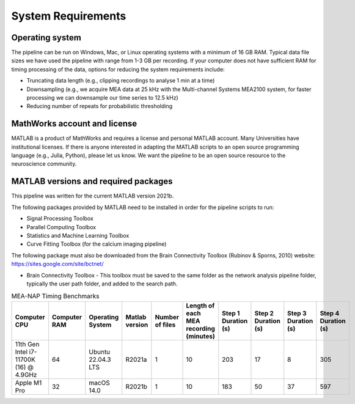 
System Requirements
===================


Operating system 
^^^^^^^^^^^^^^^^^^^

The pipeline can be run on Windows, Mac, or Linux operating systems with a minimum of 16 GB RAM.  Typical data file sizes we have used the pipeline with range from 1-3 GB per recording. If your computer does not have sufficient RAM for timing processing of the data, options for reducing the system requirements include: 

- Truncating data length (e.g., clipping recordings to analyse 1 min at a time)
- Downsampling (e.g., we acquire MEA data at 25 kHz with the Multi-channel Systems MEA2100 system, for faster processing we can downsample our time series to 12.5 kHz)
- Reducing number of repeats for probabilistic thresholding


MathWorks account and license
^^^^^^^^^^^^^^^^^^^^^^^^^^^^^^^^^^^

MATLAB is a product of MathWorks and requires a license and personal MATLAB account.  Many Universities have institutional licenses.  If there is anyone interested in adapting the MATLAB scripts to an open source programming language (e.g., Julia, Python), please let us know.  We want the pipeline to be an open source resource to the neuroscience community.
  
MATLAB versions and required packages
^^^^^^^^^^^^^^^^^^^^^^^^^^^^^^^^^^^^^^^^^^^

This pipeline was written for the current  MATLAB version 2021b.  

The following packages provided by MATLAB need to be installed in order for the pipeline scripts to run:

- Signal Processing Toolbox

- Parallel Computing Toolbox

- Statistics and Machine Learning Toolbox

- Curve Fitting Toolbox (for the calcium imaging pipeline)

The following package must also be downloaded from the Brain Connectivity Toolbox (Rubinov & Sporns, 2010) website: https://sites.google.com/site/bctnet/ 

- Brain Connectivity Toolbox - This toolbox must be saved to the same folder as the network analysis pipeline folder, typically the user path folder, and added to the search path.


.. list-table:: MEA-NAP Timing Benchmarks
   :widths: 25 25 25 25 25 25 25 25 25 25
   :header-rows: 1

   * - Computer CPU 
     - Computer RAM
     - Operating System
     - Matlab version
     - Number of files
     - Length of each MEA recording (minutes)
     - Step 1 Duration (s)
     - Step 2 Duration (s)
     - Step 3 Duration (s)
     - Step 4 Duration (s)
   * - 11th Gen Intel i7-11700K (16) @ 4.9GHz
     - 64
     - Ubuntu 22.04.3 LTS
     - R2021a
     - 1
     - 10
     - 203
     - 17
     - 8
     - 305
   * - Apple M1 Pro
     - 32
     - macOS 14.0
     - R2021b
     - 1 
     - 10
     - 183
     - 50
     - 37
     - 597